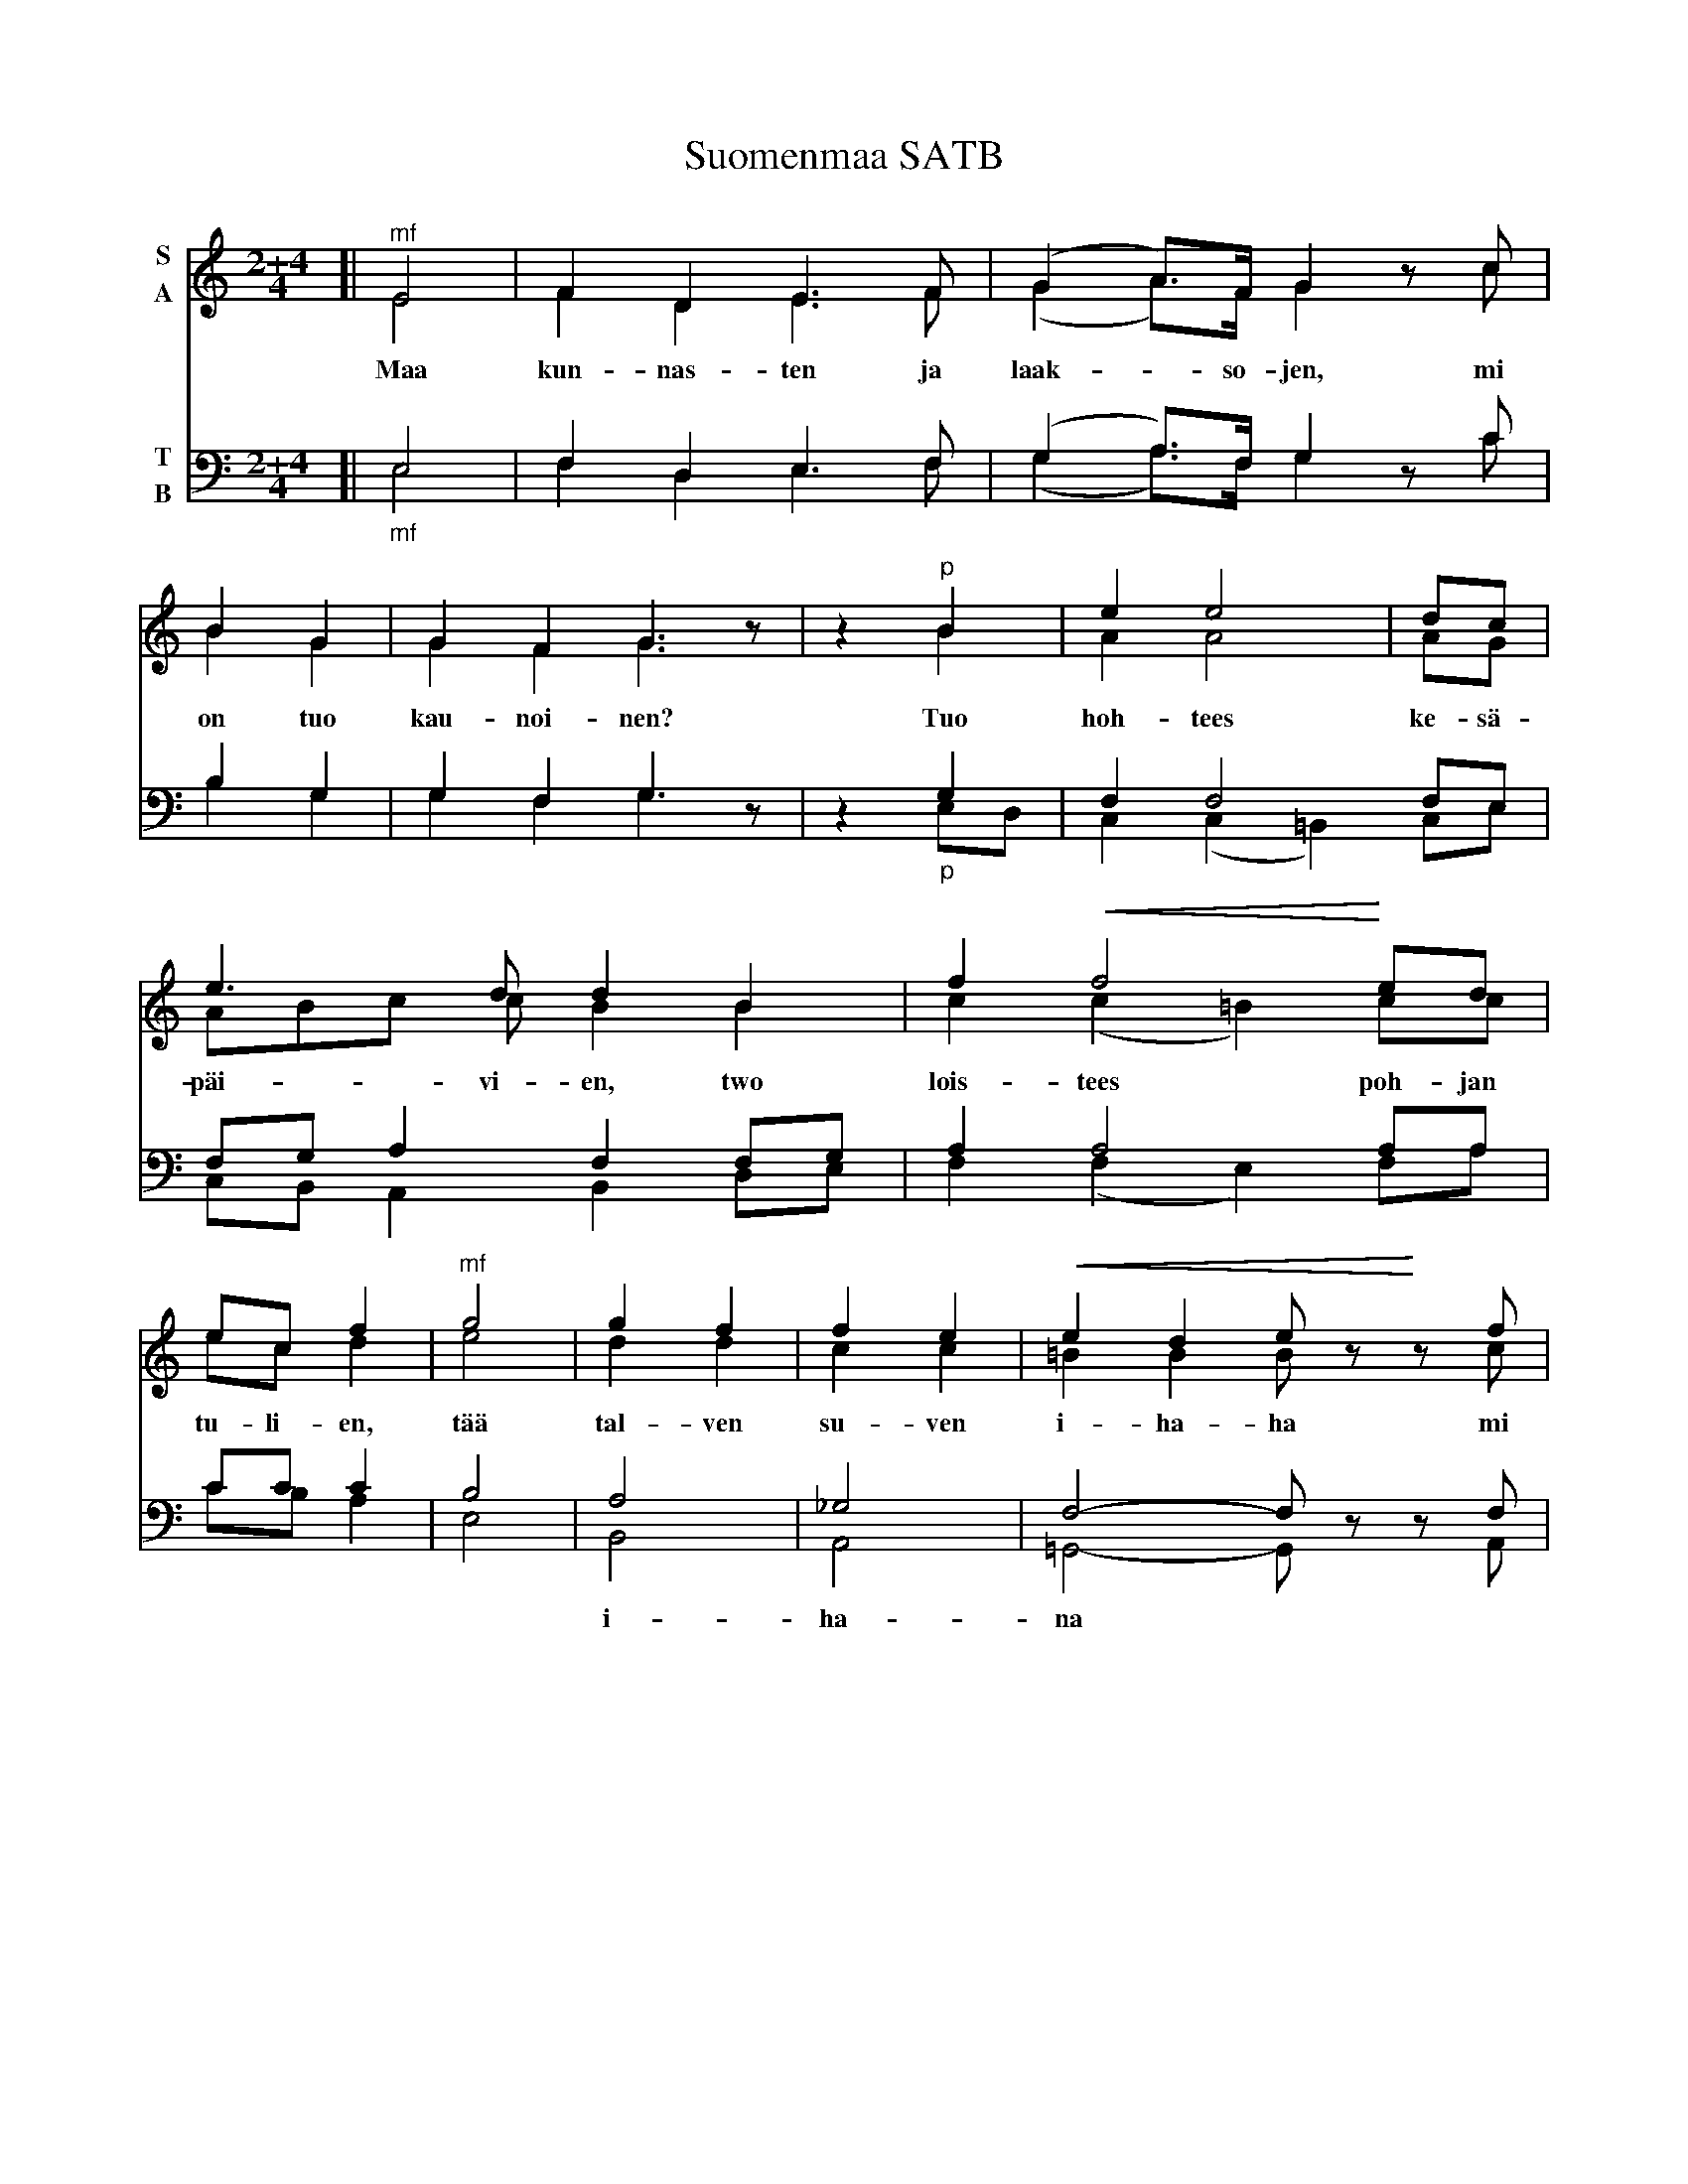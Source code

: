 X: 1
T: Suomenmaa SATB
M: 2+4/4
K: C
% dim/cres..endo symbols:
U: p=!crescendo(!
U: P=!crescendo)!
U: Q=!diminuendo(!
U: q=!diminuendo)!
V:1 name="S" clef=treble   middle=B
V:2 name="A" clef=treble   middle=B
V:3 name="T" clef=bass     middle=d
V:4 name="B" clef=bass     middle=d
%%score (1 2) (3 4)
%
[V:1] [| "^mf"E4 | F2D2 E3F | (G2A>)F G2 zc |
w: Maa kun-nas-ten ja laak-*so-jen, mi
[V:2] [| E4 | F2D2 E3F | (G2A>)F G2 zc |
[V:3] [| e4 | f2d2 e3f | (g2a)>f g2 zc' |
[V:4] [| "_mf"e4 | f2d2 e3f | (g2a)>f g2 zc' |
%
[V:1] B2 G2 | G2F2 G3z | z2 "^p"B2 | e2 e4 | dc |
w: on tuo kau-noi-nen? Tuo hoh-tees ke-s\"a-
[V:2] B2 G2 | G2F2 G3z | z2 B2 | A2 A4 AG |
[V:3] b2 g2 | g2f2 g3z | z2 g2 | f2 f4 fe |
[V:4] b2 g2 | g2f2 g3z | z2 "_p"ed | c2(c2 =B2)ce |
%
[V:1] e3d d2B2 | f2 pf4 Ped |
w: p\"ai-vi-en, two lois-tees poh-jan
[V:2] ABc c B2B2 | c2(c2 =B2) cc
[V:3] fga2 f2fg | a2 a4 aa |
[V:4] cBA2 B2de | f2(f2 e2)fa |
%
[V:1] ec f2 | "^mf"g4 | g2f2 | f2e2 | pe2d2 ezP zf |
w: tu-li-en, t\"a\"a tal-ven su-ven i-ha-ha mi
[V:2] ec d2 | e4 d2d2 | c2c2 | =B2B2 Bz zc |
[V:3] c'c' c'2 | b4 | a4 | _g4 | f4- fz zf |
w:    ~ ~  ~     ~    i-ha-na ~ ~
[V:4] c'ba2 | e4 | B4 | A4 =G4- Gz zA |

%
[V:1]
w:
[V:2]
[V:3]
[V:4]

